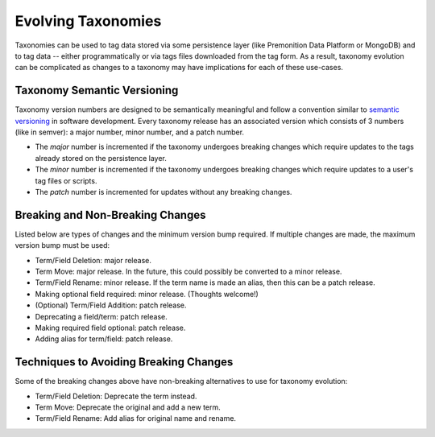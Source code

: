 Evolving Taxonomies
===================
Taxonomies can be used to tag data stored via some persistence layer (like Premonition Data Platform or MongoDB) and to tag data -- either programmatically or via tags files downloaded from the tag form.
As a result, taxonomy evolution can be complicated as changes to a taxonomy may have implications for each of these use-cases.

Taxonomy Semantic Versioning
----------------------------
Taxonomy version numbers are designed to be semantically meaningful and follow a convention similar to `semantic versioning <https://semver.org>`_ in software development.
Every taxonomy release has an associated version which consists of 3 numbers (like in semver): a major number, minor number, and a patch number.

- The *major* number is incremented if the taxonomy undergoes breaking changes which require updates to the tags already stored on the persistence layer.
- The *minor* number is incremented if the taxonomy undergoes breaking changes which require updates to a user's tag files or scripts.
- The *patch* number is incremented for updates without any breaking changes.

Breaking and Non-Breaking Changes
---------------------------------
Listed below are types of changes and the minimum version bump required. If multiple changes are made, the maximum version bump must be used:

- Term/Field Deletion: major release.
- Term Move: major release. In the future, this could possibly be converted to a minor release.
- Term/Field Rename: minor release. If the term name is made an alias, then this can be a patch release.
- Making optional field required: minor release. (Thoughts welcome!)
- (Optional) Term/Field Addition: patch release.
- Deprecating a field/term: patch release.
- Making required field optional: patch release.
- Adding alias for term/field: patch release.

Techniques to Avoiding Breaking Changes
---------------------------------------
Some of the breaking changes above have non-breaking alternatives to use for taxonomy evolution:

- Term/Field Deletion: Deprecate the term instead.
- Term Move: Deprecate the original and add a new term.
- Term/Field Rename: Add alias for original name and rename.


